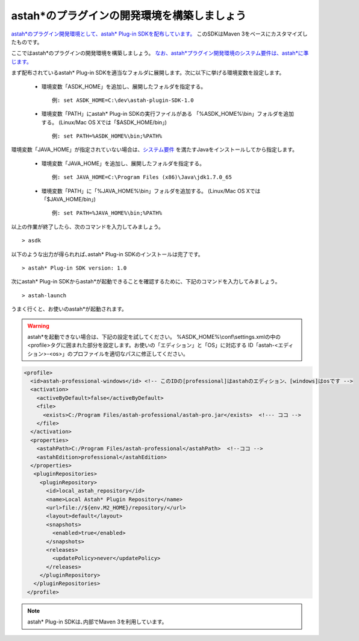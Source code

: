 
astah*のプラグインの開発環境を構築しましょう
=======================================================

`astah*のプラグイン開発環境として、astah* Plug-in SDKを配布しています。 <http://astah.change-vision.com/files/plugin/astah-plugin-sdk-latest.zip>`_ このSDKはMaven 3をベースにカスタマイズしたものです。

ここではastah*のプラグインの開発環境を構築しましょう。 `なお、astah*プラグイン開発環境のシステム要件は、astah*に準じます。 <http://astah.change-vision.com/ja/product/astah-requirement.html>`_

まず配布されているastah* Plug-in SDKを適当なフォルダに展開します。次に以下に挙げる環境変数を設定します。

 * 環境変数「ASDK_HOME」を追加し、展開したフォルダを指定する。 ::

     例: set ASDK_HOME=C:\dev\astah-plugin-SDK-1.0

 * 環境変数「PATH」にastah* Plug-in SDKの実行ファイルがある
   「%ASDK_HOME%\\bin」フォルダを追加する。
   (Linux/Mac OS Xでは「$ASDK_HOME/bin」) ::

     例: set PATH=%ASDK_HOME%\bin;%PATH%

環境変数「JAVA_HOME」が指定されていない場合は、`システム要件 <http://astah.change-vision.com/ja/product/astah-requirement.html>`_ を満たすJavaをインストールしてから指定します。

 * 環境変数「JAVA_HOME」を追加し、展開したフォルダを指定する。 ::

     例: set JAVA_HOME=C:\Program Files (x86)\Java\jdk1.7.0_65

 * 環境変数「PATH」に「%JAVA_HOME%\\bin」フォルダを追加する。
   (Linux/Mac OS Xでは「$JAVA_HOME/bin」) ::

     例: set PATH=%JAVA_HOME%\bin;%PATH%

以上の作業が終了したら、次のコマンドを入力してみましょう。 ::

  > asdk

以下のような出力が得られれば､astah* Plug-in SDKのインストールは完了です。 ::

  > astah* Plug-in SDK version: 1.0

次にastah* Plug-in SDKからastah*が起動できることを確認するために、下記のコマンドを入力してみましょう｡ ::

  > astah-launch

うまく行くと、お使いのastah*が起動されます。

.. Warning::
  astah*を起動できない場合は、下記の設定を試してください。
  %ASDK_HOME%\\conf\\settings.xmlの中の<profile>タグに囲まれた部分を設定します。お使いの「エディション」と「OS」に対応する
  ID「astah-<エディション>-<os>」のプロファイルを適切なパスに修正してください。

.. code-block:: xml

   <profile>
     <id>astah-professional-windows</id> <!-- このIDの[professional]はastahのエディション、[windows]はosです -->
     <activation>
       <activeByDefault>false</activeByDefault>
       <file>
         <exists>C:/Program Files/astah-professional/astah-pro.jar</exists>  <!--- ココ -->
       </file>
     </activation>
     <properties>
       <astahPath>C:/Program Files/astah-professional</astahPath>  <!--ココ -->
       <astahEdition>professional</astahEdition>
     </properties>
      <pluginRepositories>
        <pluginRepository>
          <id>local_astah_repository</id>
          <name>Local Astah* Plugin Repository</name>
          <url>file://${env.M2_HOME}/repository/</url>
          <layout>default</layout>
          <snapshots>
            <enabled>true</enabled>
          </snapshots>
          <releases>
            <updatePolicy>never</updatePolicy>
          </releases>
        </pluginRepository>
      </pluginRepositories>
    </profile>


.. note::
  astah* Plug-in SDKは､内部でMaven 3を利用しています。
